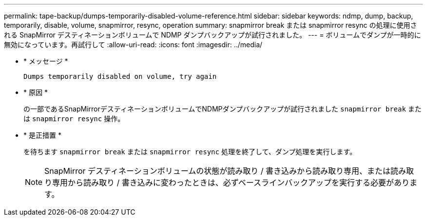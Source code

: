 ---
permalink: tape-backup/dumps-temporarily-disabled-volume-reference.html 
sidebar: sidebar 
keywords: ndmp, dump, backup, temporarily, disable, volume, snapmirror, resync, operation 
summary: snapmirror break または snapmirror resync の処理に使用される SnapMirror デスティネーションボリュームで NDMP ダンプバックアップが試行されました。 
---
= ボリュームでダンプが一時的に無効になっています。再試行して
:allow-uri-read: 
:icons: font
:imagesdir: ../media/


* * メッセージ *
+
`Dumps temporarily disabled on volume, try again`

* * 原因 *
+
の一部であるSnapMirrorデスティネーションボリュームでNDMPダンプバックアップが試行されました `snapmirror break` または `snapmirror resync` 操作。

* * 是正措置 *
+
を待ちます `snapmirror break` または `snapmirror resync` 処理を終了して、ダンプ処理を実行します。

+
[NOTE]
====
SnapMirror デスティネーションボリュームの状態が読み取り / 書き込みから読み取り専用、または読み取り専用から読み取り / 書き込みに変わったときは、必ずベースラインバックアップを実行する必要があります。

====

